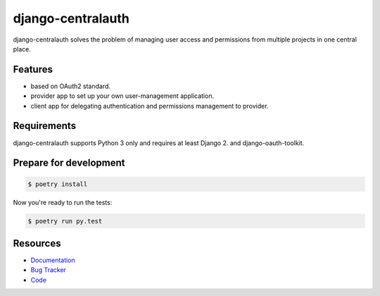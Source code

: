 django-centralauth
==================

.. image:: https://img.shields.io/pypi/v/django-centralauth.svg
   :target: https://pypi.org/project/django-centralauth/
   :alt: Latest Version

.. image:: https://codecov.io/gh/moccu/django-centralauth/branch/master/graph/badge.svg
   :target: https://codecov.io/gh/moccu/django-centralauth
   :alt: Coverage Status

.. image:: https://readthedocs.org/projects/django-centralauth/badge/?version=latest
   :target: https://django-centralauth.readthedocs.io/en/stable/?badge=latest
   :alt: Documentation Status

.. image:: https://github.com/lenarother/django-centralauth/workflows/Test/badge.svg?branch=master
   :target: https://github.com/lenarother/django-centralauth/actions?workflow=Test
   :alt: CI Status

django-centralauth solves the problem of managing user access and permissions
from multiple projects in one central place.


Features
--------

* based on OAuth2 standard.
* provider app to set up your own user-management application.
* client app for delegating authentication and permissions management to provider.


Requirements
------------

django-centralauth supports Python 3 only and requires at least Django 2. and django-oauth-toolkit.


Prepare for development
-----------------------

.. code-block:: shell

    $ poetry install


Now you're ready to run the tests:

.. code-block:: shell

    $ poetry run py.test


Resources
---------

* `Documentation <https://django-centralauth.readthedocs.io>`_
* `Bug Tracker <https://github.com/moccu/django-centralauth/issues>`_
* `Code <https://github.com/moccu/django-centralauth/>`_
